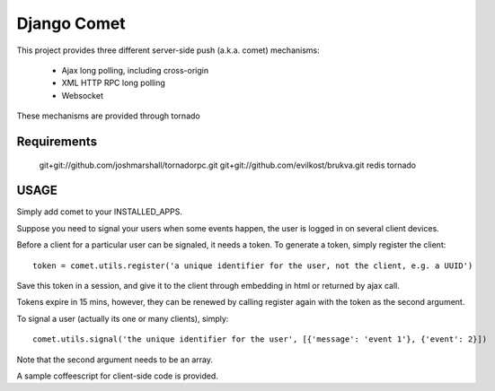 ============
Django Comet
============

This project provides three different server-side push (a.k.a. comet) mechanisms:

    * Ajax long polling, including cross-origin
    * XML HTTP RPC long polling
    * Websocket

These mechanisms are provided through tornado

Requirements
============

    git+git://github.com/joshmarshall/tornadorpc.git
    git+git://github.com/evilkost/brukva.git
    redis
    tornado

USAGE
=====

Simply add comet to your INSTALLED_APPS.

Suppose you need to signal your users when some events happen, the user is logged in on several client devices.

Before a client for a particular user can be signaled, it needs a token. To generate a token, simply register the client::

    token = comet.utils.register('a unique identifier for the user, not the client, e.g. a UUID')

Save this token in a session, and give it to the client through embedding in html or returned by ajax call.

Tokens expire in 15 mins, however, they can be renewed by calling register again with the token as the second argument.

To signal a user (actually its one or many clients), simply::

    comet.utils.signal('the unique identifier for the user', [{'message': 'event 1'}, {'event': 2}])

Note that the second argument needs to be an array.

A sample coffeescript for client-side code is provided.
